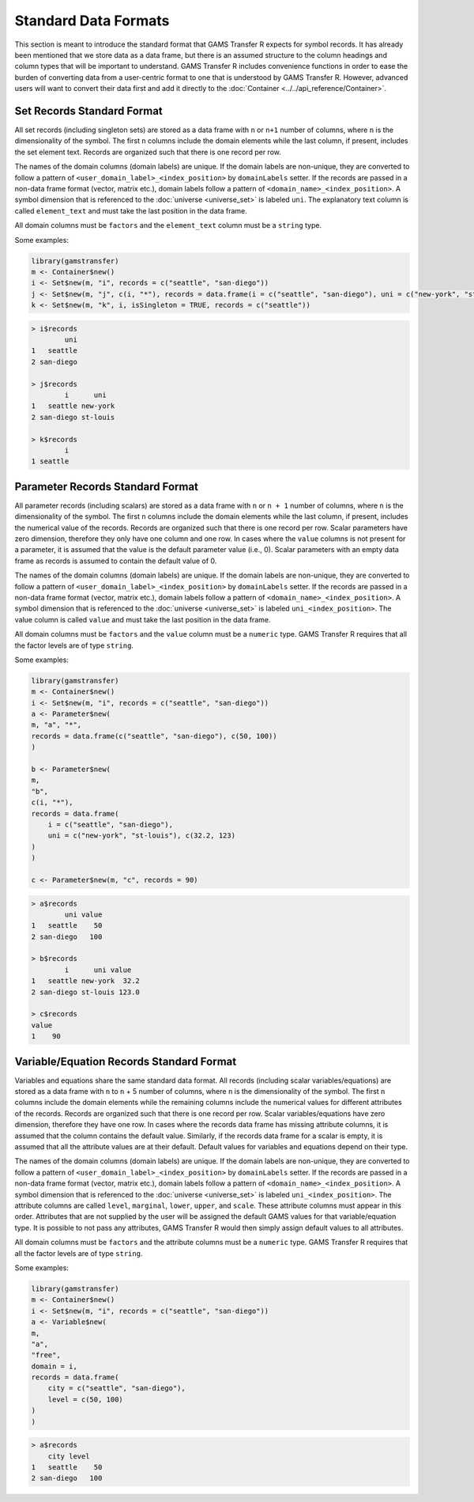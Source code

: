 Standard Data Formats
===========================

This section is meant to introduce the standard format that GAMS Transfer R 
expects for symbol records. It has already been mentioned that we store 
data as a data frame, but there is an assumed structure to the column 
headings and column types that will be important to understand. 
GAMS Transfer R includes convenience functions in order to ease the burden 
of converting data from a user-centric format to one that is understood 
by GAMS Transfer R. However, advanced users will want to convert their data 
first and add it directly to the :doc:`Container <../../api_reference/Container>`.

Set Records Standard Format
-------------------------------

All set records (including singleton sets) are stored as a data frame 
with ``n`` or ``n+1`` number of columns, where ``n`` is the dimensionality of the 
symbol. The first ``n`` columns include the domain elements while 
the last column, if present, includes the set element text. 
Records are organized such that there is one record per row.

The names of the domain columns (domain labels) are unique. If the domain 
labels are non-unique, they are converted to follow a pattern of 
``<user_domain_label>_<index_position>`` by ``domainLabels`` setter. If the records 
are passed in a non-data frame format (vector, matrix etc.), domain labels 
follow a pattern of ``<domain_name>_<index_position>``.
A symbol dimension that is referenced 
to the :doc:`universe <universe_set>` is labeled 
``uni``. The explanatory 
text column is called ``element_text`` and must take the last position 
in the data frame.

All domain columns must be ``factors`` and the ``element_text`` column 
must be a ``string`` type.

Some examples:

.. code-block:: R

    library(gamstransfer)
    m <- Container$new()
    i <- Set$new(m, "i", records = c("seattle", "san-diego"))
    j <- Set$new(m, "j", c(i, "*"), records = data.frame(i = c("seattle", "san-diego"), uni = c("new-york", "st-louis")))
    k <- Set$new(m, "k", i, isSingleton = TRUE, records = c("seattle"))

.. code-block:: R

    > i$records
            uni
    1   seattle
    2 san-diego

    > j$records
            i      uni
    1   seattle new-york
    2 san-diego st-louis

    > k$records
            i
    1 seattle

Parameter Records Standard Format
------------------------------------

All parameter records (including scalars) are stored as a data frame 
with ``n`` or ``n + 1`` number of columns, where ``n`` is the dimensionality of the 
symbol. The first ``n`` columns include the domain elements while 
the last column, if present, includes the numerical value of the records. 
Records are organized such that there is one record per row. Scalar parameters 
have zero dimension, therefore they only have one column and one row. In cases 
where the ``value`` columns is not present for a parameter, it is assumed that the 
value is the default parameter value (i.e., 0). Scalar parameters with an empty 
data frame as records is assumed to contain the default value of 0.

The names of the domain columns (domain labels) are unique. If the domain 
labels are non-unique, they are converted to follow a pattern of 
``<user_domain_label>_<index_position>`` by ``domainLabels`` setter. If the records 
are passed in a non-data frame format (vector, matrix etc.), domain labels 
follow a pattern of ``<domain_name>_<index_position>``.
A symbol dimension that is referenced 
to the :doc:`universe <universe_set>` is labeled 
``uni_<index_position>``. The value column 
is called ``value`` and must take the last position in the data frame.

All domain columns must be ``factors`` and the ``value`` column must 
be a ``numeric`` type. GAMS Transfer R requires that all the factor 
levels are of type ``string``.

Some examples:

.. code-block:: R

    library(gamstransfer)
    m <- Container$new()
    i <- Set$new(m, "i", records = c("seattle", "san-diego"))
    a <- Parameter$new(
    m, "a", "*",
    records = data.frame(c("seattle", "san-diego"), c(50, 100))
    )

    b <- Parameter$new(
    m,
    "b",
    c(i, "*"),
    records = data.frame(
        i = c("seattle", "san-diego"),
        uni = c("new-york", "st-louis"), c(32.2, 123)
    )
    )

    c <- Parameter$new(m, "c", records = 90)

.. code-block:: R

    > a$records
            uni value
    1   seattle    50
    2 san-diego   100

    > b$records
            i      uni value
    1   seattle new-york  32.2
    2 san-diego st-louis 123.0

    > c$records
    value
    1    90

Variable/Equation Records Standard Format
----------------------------------------------

Variables and equations share the same standard data format. 
All records (including scalar variables/equations) are stored 
as a data frame with ``n`` to ``n`` + 5 number of columns, where ``n`` is the 
dimensionality of the symbol. The first ``n`` columns 
include the domain elements while the remaining columns include 
the numerical values for different attributes of the records. Records 
are organized such that there is one record per row. Scalar 
variables/equations have zero dimension, therefore they have one row. In 
cases where the records data frame has missing attribute columns, it is 
assumed that the column contains the default value. Similarly, if the records 
data frame for a scalar is empty, it is assumed that all the attribute values 
are at their default. Default values for variables and equations depend on 
their type.

The names of the domain columns (domain labels) are unique. If the domain 
labels are non-unique, they are converted to follow a pattern of 
``<user_domain_label>_<index_position>`` by ``domainLabels`` setter. If the records 
are passed in a non-data frame format (vector, matrix etc.), domain labels 
follow a pattern of ``<domain_name>_<index_position>``. 
A symbol dimension that is referenced 
to the :doc:`universe <universe_set>` is labeled 
``uni_<index_position>``. The attribute columns 
are called ``level``, ``marginal``, ``lower``, ``upper``, and ``scale``. These 
attribute columns must appear in this order. Attributes that are not 
supplied by the user will be assigned the default GAMS values for that 
variable/equation type. It is possible to not pass any attributes, 
GAMS Transfer R would then simply assign default values to all attributes.

All domain columns must be ``factors`` and the attribute columns must 
be a ``numeric`` type. GAMS Transfer R requires that all the factor 
levels are of type ``string``.

Some examples:

.. code-block:: R

    library(gamstransfer)
    m <- Container$new()
    i <- Set$new(m, "i", records = c("seattle", "san-diego"))
    a <- Variable$new(
    m,
    "a",
    "free",
    domain = i,
    records = data.frame(
        city = c("seattle", "san-diego"),
        level = c(50, 100)
    )
    )

.. code-block:: R

    > a$records
        city level
    1   seattle    50
    2 san-diego   100
